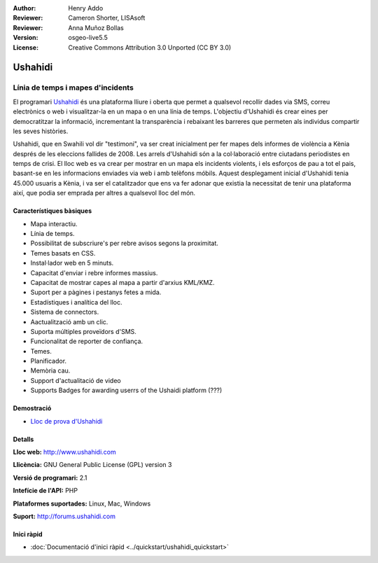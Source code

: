 :Author: Henry Addo
:Reviewer: Cameron Shorter, LISAsoft
:Reviewer: Anna Muñoz Bollas
:Version: osgeo-live5.5
:License: Creative Commons Attribution 3.0 Unported (CC BY 3.0)

.. image:: ../../images/project_logos/logo-ushahidi.png
  :scale: 80 %
  :alt: project logo
  :align: right
  :target: http://www.ushahidi.com

Ushahidi
================================================================================

Línia de temps i mapes d'incidents
~~~~~~~~~~~~~~~~~~~~~~~~~~~~~~~~~~~~~~~~~~~~~~~~~~~~~~~~~~~~~~~~~~~~~~~~~~~~~~~~

El programari `Ushahidi <http://www.ushahidi.com/>`_  és una plataforma lliure i oberta que permet a qualsevol recollir dades via SMS, correu electrònics o web i visualitzar-la en un mapa o en una línia de temps. L'objectiu d'Ushahidi és crear eines per democratitzar la informació, incrementant la transparència i rebaixant les barreres que permeten als individus compartir les seves històries.

.. image:: ../../images/screenshots/1024x768/ushahidi-drc-screenshot.png
  :scale: 50 %
  :alt: screenshot
  :align: right

Ushahidi, que en Swahili vol dir "testimoni", va ser creat inicialment per fer mapes  dels informes de violència a Kènia després de les eleccions fallides de 2008. Les arrels d'Ushahidi són a la col·laboració entre ciutadans periodistes en temps de crisi. El lloc web es va crear per mostrar en un mapa els incidents violents, i els esforços de pau a tot el pais, basant-se en les informacions enviades via web i amb telèfons móbils. Aquest desplegament inicial d'Ushahidi tenia 45.000 usuaris a Kènia, i va ser el catalitzador que ens va fer adonar que existia la necessitat de tenir una plataforma així, que podia ser emprada per altres a qualsevol lloc del món.


Característiques bàsiques
--------------------------------------------------------------------------------
* Mapa interactiu.
* Línia de temps.
* Possibilitat de subscriure's per rebre avisos segons la proximitat.
* Temes basats en CSS.
* Instal·lador web en 5 minuts.
* Capacitat d'enviar i rebre informes massius.
* Capacitat de mostrar capes al mapa a partir d'arxius KML/KMZ.
* Suport per a pàgines i pestanys fetes a mida.
* Estadístiques i analítica del lloc.
* Sistema de connectors.
* Aactualització amb un clic.
* Suporta múltiples proveïdors d'SMS.
* Funcionalitat de reporter de confiança.
* Temes.
* Planificador.
* Memòria cau.
* Support d'actualitació de video
* Supports Badges for awarding userrs of the Ushaidi platform (???)

Demostració
--------------------------------------------------------------------------------

* `Lloc de prova d'Ushahidi <http://demo.ushahidi.com/>`_

Detalls
--------------------------------------------------------------------------------

**Lloc web:** http://www.ushahidi.com

**Llicència:** GNU General Public License (GPL) version 3

**Versió de programari:** 2.1

**Intefície de l'API:** PHP

**Plataformes suportades:** Linux, Mac, Windows

**Suport:** http://forums.ushahidi.com


Inici ràpid
--------------------------------------------------------------------------------

* :doc:`Documentació d'inici ràpid <../quickstart/ushahidi_quickstart>`


